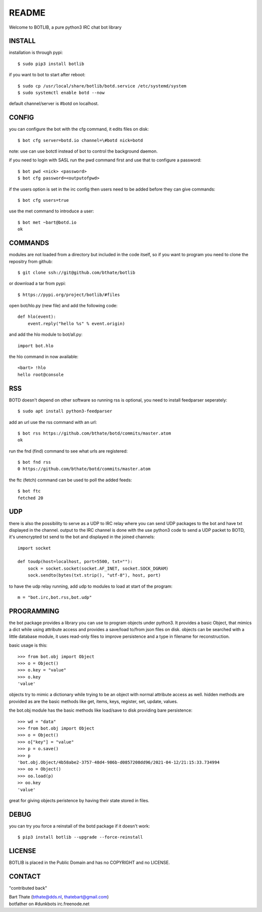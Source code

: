 README
######

Welcome to BOTLIB, a pure python3 IRC chat bot library

INSTALL
=======

installation is through pypi::

 $ sudo pip3 install botlib 

if you want to bot to start after reboot::

 $ sudo cp /usr/local/share/botlib/botd.service /etc/systemd/system
 $ sudo systemctl enable botd --now

default channel/server is #botd on localhost.

CONFIG
======

you can configure the bot with the cfg command, it edits files on disk::

 $ bot cfg server=botd.io channel=\#botd nick=botd

note: use can use botctl instead of bot to control the background daemon.

if you need to login with SASL run the pwd command first and use that to
configure a password::

 $ bot pwd <nick> <password>
 $ bot cfg password=<outputofpwd>

if the users option is set in the irc config then users need to be added 
before they can give commands::

 $ bot cfg users=true 

use the met command to introduce a user::

 $ bot met ~bart@botd.io
 ok

COMMANDS
========

modules are not loaded from a directory but included in the code itself, so
if you want to program you need to clone the repositry from github::

 $ git clone ssh://git@github.com/bthate/botlib

or download a tar from pypi::

 $ https://pypi.org/project/botlib/#files

open bot/hlo.py (new file) and add the following code::

    def hlo(event):
        event.reply("hello %s" % event.origin)

and add the hlo module to bot/all.py::

   import bot.hlo


the hlo command in now available::

 <bart> !hlo
 hello root@console

RSS
===

BOTD doesn't depend on other software so running rss is optional, you need
to install feedparser seperately::

 $ sudo apt install python3-feedparser

add an url use the rss command with an url::

 $ bot rss https://github.com/bthate/botd/commits/master.atom
 ok

run the fnd (find) command to see what urls are registered::

 $ bot fnd rss
 0 https://github.com/bthate/botd/commits/master.atom

the ftc (fetch) command can be used to poll the added feeds::

 $ bot ftc
 fetched 20

UDP
===

there is also the possibility to serve as a UDP to IRC relay where you
can send UDP packages to the bot and have txt displayed in the channel.
output to the IRC channel is done with the use python3 code to send a UDP
packet to BOTD, it's unencrypted txt send to the bot and displayed in the
joined channels::

 import socket

 def toudp(host=localhost, port=5500, txt=""):
     sock = socket.socket(socket.AF_INET, socket.SOCK_DGRAM)
     sock.sendto(bytes(txt.strip(), "utf-8"), host, port)

to have the udp relay running, add udp to modules to load at start of the
program::

 m = "bot.irc,bot.rss,bot.udp"

PROGRAMMING
===========

the bot package provides a library you can use to program objects 
under python3. It provides a basic Object, that mimics a dict while using 
attribute access and provides a save/load to/from json files on disk. objects
can be searched with a little database module, it uses read-only files to
improve persistence and a type in filename for reconstruction.

basic usage is this::

 >>> from bot.obj import Object
 >>> o = Object()
 >>> o.key = "value"
 >>> o.key
 'value'

objects try to mimic a dictionary while trying to be an object with normal
attribute access as well. hidden methods are provided as are the basic
methods like get, items, keys, register, set, update, values.

the bot.obj module has the basic methods like load/save to disk providing bare
persistence::

 >>> wd = "data"
 >>> from bot.obj import Object
 >>> o = Object()
 >>> o["key"] = "value"
 >>> p = o.save()
 >>> p
 'bot.obj.Object/4b58abe2-3757-48d4-986b-d0857208dd96/2021-04-12/21:15:33.734994
 >>> oo = Object()
 >>> oo.load(p)
 >> oo.key
 'value'

great for giving objects peristence by having their state stored in files.

DEBUG
=====

you can try you force a reinstall of the botd package if it doesn't work::

 $ pip3 install botlib --upgrade --force-reinstall

LICENSE
=======

BOTLIB is placed in the Public Domain and has no COPYRIGHT and no LICENSE.

CONTACT
=======

"contributed back"

| Bart Thate (bthate@dds.nl, thatebart@gmail.com)
| botfather on #dunkbots irc.freenode.net
